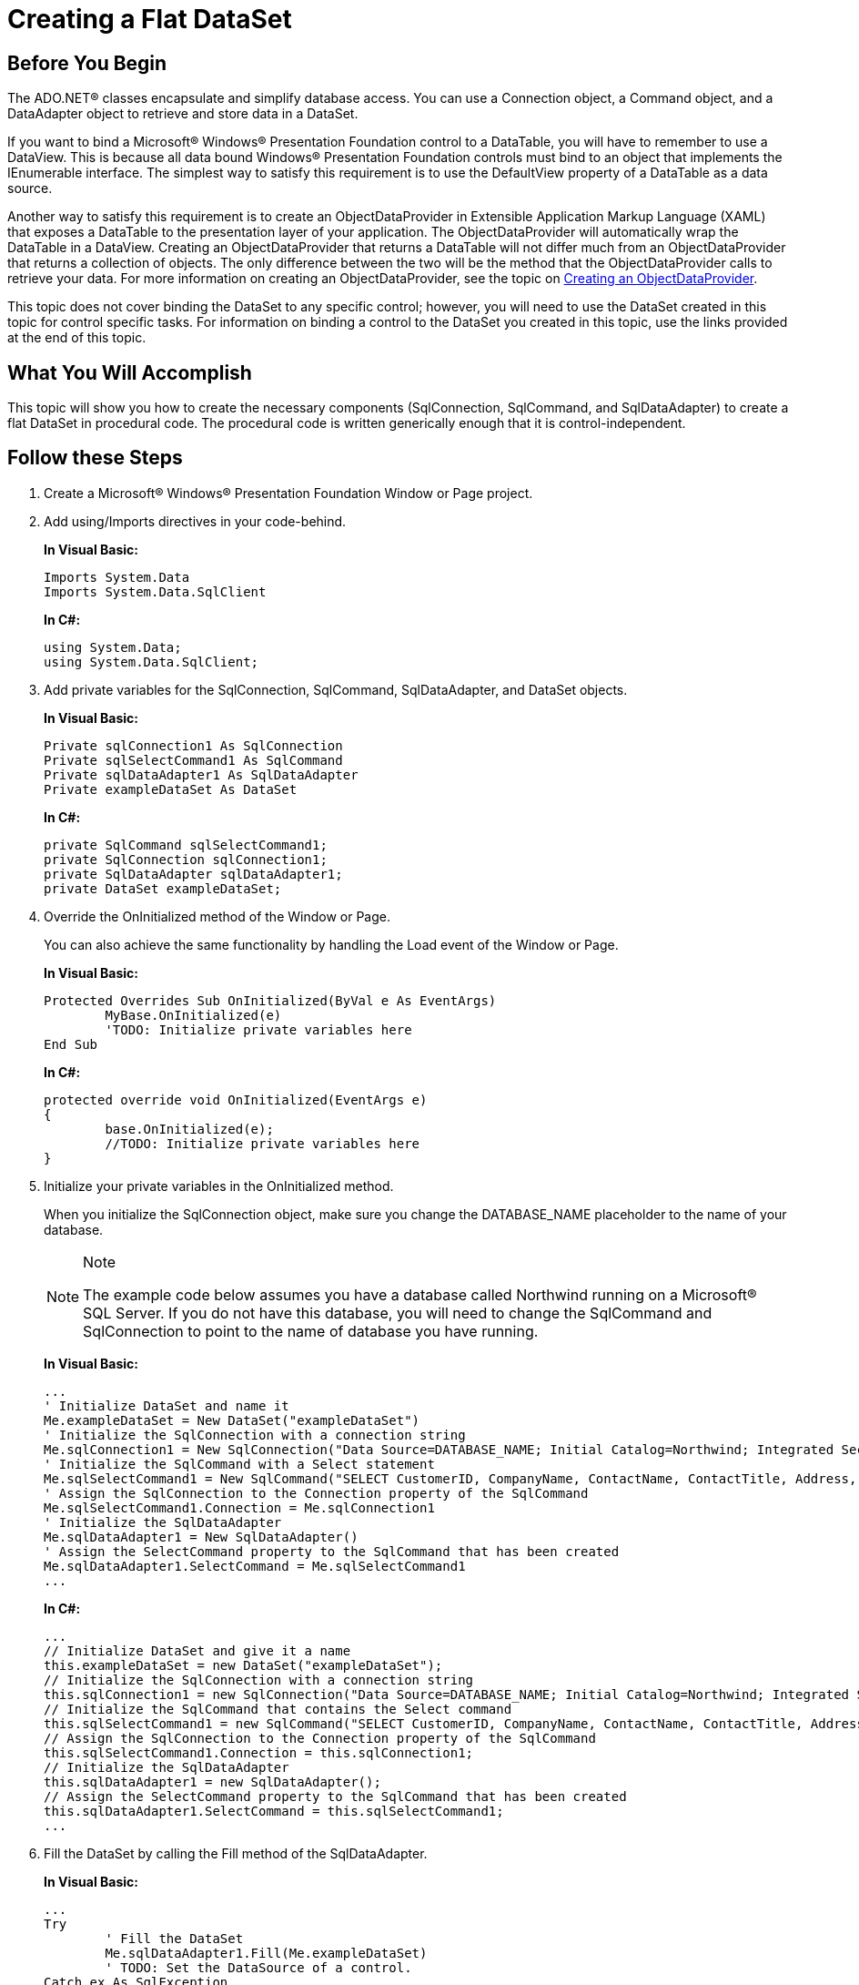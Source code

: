 ﻿////
|metadata|
{
    "name": "creating-a-flat-dataset",
    "controlName": [],
    "tags": [],
    "guid": "{8DF832EC-13A1-480B-BA08-A060989FE1AA}",
    "buildFlags": ["wpf"],
    "createdOn": "2012-02-01T16:01:19.6108354Z"
}
|metadata|
////

= Creating a Flat DataSet

== Before You Begin

The ADO.NET® classes encapsulate and simplify database access. You can use a Connection object, a Command object, and a DataAdapter object to retrieve and store data in a DataSet.

If you want to bind a Microsoft® Windows® Presentation Foundation control to a DataTable, you will have to remember to use a DataView. This is because all data bound Windows® Presentation Foundation controls must bind to an object that implements the IEnumerable interface. The simplest way to satisfy this requirement is to use the DefaultView property of a DataTable as a data source.

Another way to satisfy this requirement is to create an ObjectDataProvider in Extensible Application Markup Language (XAML) that exposes a DataTable to the presentation layer of your application. The ObjectDataProvider will automatically wrap the DataTable in a DataView. Creating an ObjectDataProvider that returns a DataTable will not differ much from an ObjectDataProvider that returns a collection of objects. The only difference between the two will be the method that the ObjectDataProvider calls to retrieve your data. For more information on creating an ObjectDataProvider, see the topic on link:creating-an-objectdataprovider.html[Creating an ObjectDataProvider].

This topic does not cover binding the DataSet to any specific control; however, you will need to use the DataSet created in this topic for control specific tasks. For information on binding a control to the DataSet you created in this topic, use the links provided at the end of this topic.

== What You Will Accomplish

This topic will show you how to create the necessary components (SqlConnection, SqlCommand, and SqlDataAdapter) to create a flat DataSet in procedural code. The procedural code is written generically enough that it is control-independent.

== Follow these Steps

[start=1]
. Create a Microsoft® Windows® Presentation Foundation Window or Page project.

[start=2]
. Add using/Imports directives in your code-behind.
+
*In Visual Basic:*
+
[source,vb]
----
Imports System.Data
Imports System.Data.SqlClient
----
+
*In C#:*
+
[source,csharp]
----
using System.Data;
using System.Data.SqlClient;
----

[start=3]
. Add private variables for the SqlConnection, SqlCommand, SqlDataAdapter, and DataSet objects.
+
*In Visual Basic:*
+
[source,vb]
----
Private sqlConnection1 As SqlConnection
Private sqlSelectCommand1 As SqlCommand
Private sqlDataAdapter1 As SqlDataAdapter
Private exampleDataSet As DataSet
----
+
*In C#:*
+
[source,csharp]
----
private SqlCommand sqlSelectCommand1;
private SqlConnection sqlConnection1;
private SqlDataAdapter sqlDataAdapter1;
private DataSet exampleDataSet;
----

[start=4]
. Override the OnInitialized method of the Window or Page.
+
You can also achieve the same functionality by handling the Load event of the Window or Page.
+
*In Visual Basic:*
+
[source,vb]
----
Protected Overrides Sub OnInitialized(ByVal e As EventArgs) 
        MyBase.OnInitialized(e) 
        'TODO: Initialize private variables here
End Sub
----
+
*In C#:*
+
[source,csharp]
----
protected override void OnInitialized(EventArgs e)
{
        base.OnInitialized(e);
        //TODO: Initialize private variables here
}
----

[start=5]
. Initialize your private variables in the OnInitialized method.
+
When you initialize the SqlConnection object, make sure you change the DATABASE_NAME placeholder to the name of your database.
+
.Note
[NOTE]
====
The example code below assumes you have a database called Northwind running on a Microsoft® SQL Server. If you do not have this database, you will need to change the SqlCommand and SqlConnection to point to the name of database you have running.
====
+
*In Visual Basic:*
+
[source,vb]
----
...
' Initialize DataSet and name it
Me.exampleDataSet = New DataSet("exampleDataSet")
' Initialize the SqlConnection with a connection string
Me.sqlConnection1 = New SqlConnection("Data Source=DATABASE_NAME; Initial Catalog=Northwind; Integrated Security=True")
' Initialize the SqlCommand with a Select statement
Me.sqlSelectCommand1 = New SqlCommand("SELECT CustomerID, CompanyName, ContactName, ContactTitle, Address, City, PostalCode, Country, Phone FROM Customers")
' Assign the SqlConnection to the Connection property of the SqlCommand
Me.sqlSelectCommand1.Connection = Me.sqlConnection1
' Initialize the SqlDataAdapter
Me.sqlDataAdapter1 = New SqlDataAdapter()
' Assign the SelectCommand property to the SqlCommand that has been created
Me.sqlDataAdapter1.SelectCommand = Me.sqlSelectCommand1
...
----
+
*In C#:*
+
[source,csharp]
----
...
// Initialize DataSet and give it a name
this.exampleDataSet = new DataSet("exampleDataSet");
// Initialize the SqlConnection with a connection string
this.sqlConnection1 = new SqlConnection("Data Source=DATABASE_NAME; Initial Catalog=Northwind; Integrated Security=True");
// Initialize the SqlCommand that contains the Select command
this.sqlSelectCommand1 = new SqlCommand("SELECT CustomerID, CompanyName, ContactName, ContactTitle, Address, City, PostalCode, Country, Phone FROM Customers");
// Assign the SqlConnection to the Connection property of the SqlCommand
this.sqlSelectCommand1.Connection = this.sqlConnection1;
// Initialize the SqlDataAdapter
this.sqlDataAdapter1 = new SqlDataAdapter();
// Assign the SelectCommand property to the SqlCommand that has been created
this.sqlDataAdapter1.SelectCommand = this.sqlSelectCommand1;
...
----

[start=6]
. Fill the DataSet by calling the Fill method of the SqlDataAdapter.
+
*In Visual Basic:*
+
[source,vb]
----
...
Try
        ' Fill the DataSet
        Me.sqlDataAdapter1.Fill(Me.exampleDataSet)
        ' TODO: Set the DataSource of a control.
Catch ex As SqlException
        ' Catch and display any exceptions that may occur
        MessageBox.Show(ex.Message.ToString())
End Try
...
----
+
*In C#:*
+
[source,csharp]
----
...
try
{
        // Fill the DataSet
        this.sqlDataAdapter1.Fill(this.exampleDataSet);
        //TODO:  Set the DataSource of a control
}
catch (SqlException ex)
{
        // Catch and display any exceptions that may occur
        MessageBox.Show(ex.Message.ToString());
}
...
----

[start=7]
. Running your application at this time will just display an empty Window. You will have to add a control to the Window and bind the DataSet that you created in this topic to the control in order to see the results. Use the links provided below to bind the DataSet to a specific control.

== Related Topics

link:xamcomboeditor-bind-xamcomboeditor-to-a-dataset.html[Bind xamComboEditor to a DataSet]
